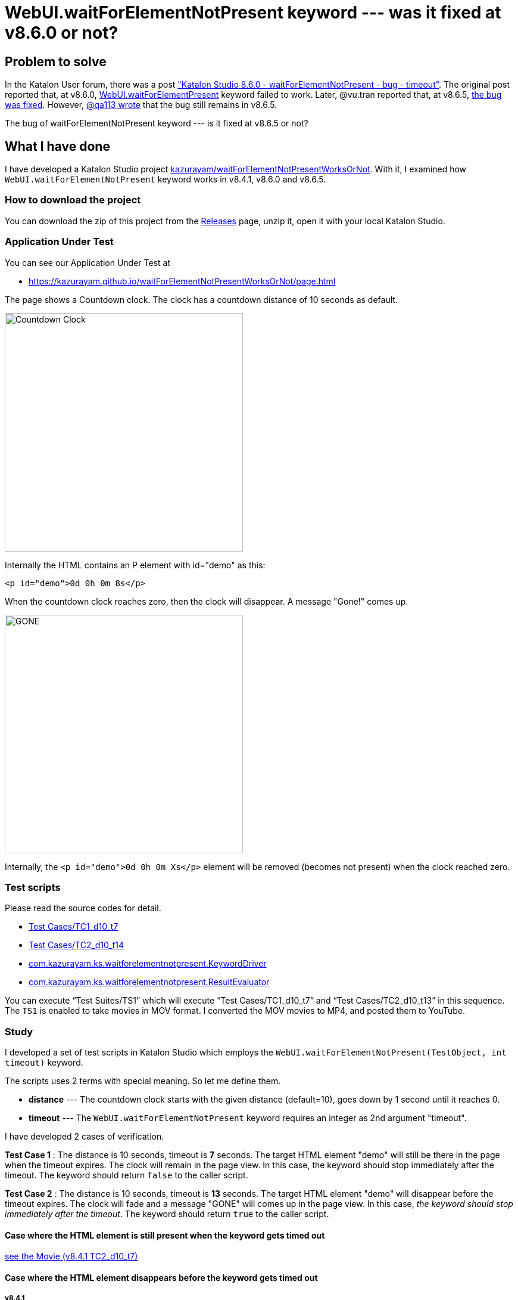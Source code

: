 = WebUI.waitForElementNotPresent keyword --- was it fixed at v8.6.0 or not?

== Problem to solve

In the Katalon User forum, there was a post
link:https://forum.katalon.com/t/katalon-studio-8-6-0-waitforelementnotpresent-bug-timeout/85476["Katalon Studio 8.6.0 - waitForElementNotPresent - bug - timeout"]. The original post reported that, at v8.6.0, link:https://docs.katalon.com/docs/create-tests/keywords/keyword-description-in-katalon-studio/web-ui-keywords/webui-wait-for-element-not-present[WebUI.waitForElementPresent] keyword failed to work. Later, @vu.tran reported that, at v8.6.5, link:https://forum.katalon.com/t/katalon-studio-8-6-0-waitforelementnotpresent-bug-timeout/85476/30[the bug was fixed]. However, link:https://forum.katalon.com/t/katalon-studio-8-6-0-waitforelementnotpresent-bug-timeout/85476/31[@qa113 wrote] that the bug still remains in v8.6.5.

The bug of waitForElementNotPresent keyword --- is it fixed at v8.6.5 or not?

== What I have done

I have developed a Katalon Studio project link:https://github.com/kazurayam/waitForElementNotPresentWorksOrNot[kazurayam/waitForElementNotPresentWorksOrNot]. With it, I examined how `WebUI.waitForElementNotPresent` keyword works in v8.4.1, v8.6.0 and v8.6.5.

=== How to download the project

You can download the zip of this project from the link:https://github.com/kazurayam/waitForElementNotPresentWorksOrNot/releases[Releases] page, unzip it, open it with your local Katalon Studio.

=== Application Under Test

You can see our Application Under Test at

- https://kazurayam.github.io/waitForElementNotPresentWorksOrNot/page.html

The page shows a Countdown clock. The clock has a countdown distance of 10 seconds as default.

image::https://kazurayam.github.io/waitForElementNotPresentWorksOrNot/images/AUT_countDownClock.png[Countdown Clock, 400, 400]

Internally the HTML contains an P element with id="demo" as this:
```
<p id="demo">0d 0h 0m 8s</p>
```

When the countdown clock reaches zero, then the clock will disappear. A message "Gone!" comes up.

image::https://kazurayam.github.io/waitForElementNotPresentWorksOrNot/images/AUT_gone.png[GONE, 400, 400]

Internally, the `<p id="demo">0d 0h 0m Xs</p>` element will be removed (becomes not present) when the clock reached zero.

=== Test scripts

Please read the source codes for detail.

- link:https://github.com/kazurayam/waitForElementNotPresentWorksOrNot/blob/master/Scripts/TC1_d10_t7/Script1693013953158.groovy[Test Cases/TC1_d10_t7]
- link:https://github.com/kazurayam/waitForElementNotPresentWorksOrNot/blob/master/Scripts/TC2_d10_t13/Script1693013995141.groovy[Test Cases/TC2_d10_t14]
- link:https://github.com/kazurayam/waitForElementNotPresentWorksOrNot/blob/master/Keywords/com/kazurayam/ks/waitforelementnotpresent/KeywordDriver.groovy[com.kazurayam.ks.waitforelementnotpresent.KeywordDriver]
- link:https://github.com/kazurayam/waitForElementNotPresentWorksOrNot/blob/master/Keywords/com/kazurayam/ks/waitforelementnotpresent/ResultEvaluator.groovy[com.kazurayam.ks.waitforelementnotpresent.ResultEvaluator]

You can execute "`Test Suites/TS1`" which will execute "`Test Cases/TC1_d10_t7`" and "`Test Cases/TC2_d10_t13`" in this sequence. The `TS1` is enabled to take movies in MOV format. I converted the MOV movies to MP4, and posted them to YouTube.


=== Study

I developed a set of test scripts in Katalon Studio which employs the `WebUI.waitForElementNotPresent(TestObject, int timeout)` keyword.

The scripts uses 2 terms with special meaning. So let me define them.

- *distance* --- The countdown clock starts with the given distance (default=10), goes down by 1 second until it reaches 0.

- *timeout* --- The `WebUI.waitForElementNotPresent` keyword requires an integer as 2nd argument "timeout".

I have developed 2 cases of verification.

*Test Case 1* : The distance is 10 seconds, timeout is *7* seconds. The target HTML element "demo" will still be there in the page when the timeout expires. The clock will remain in the page view. In this case, the keyword should stop immediately after the timeout. The keyword should return `false` to the caller script.

*Test Case 2* : The distance is 10 seconds, timeout is *13* seconds. The target HTML element "demo" will disappear before the timeout expires. The clock will fade and a message "GONE" will comes up in the page view. In this case, __the keyword should stop immediately after the timeout__. The keyword should return `true` to the caller script.

==== Case where the HTML element is still present when the keyword gets timed out

https://youtu.be/Uv3eeN5KHpM[see the Movie (v8.4.1 TC2_d10_t7)]

==== Case where the HTML element disappears before the keyword gets timed out

===== v8.4.1

https://youtu.be/AhmfkfkQMoA[see the Movie (v8.4.1 TC2_d10_t13)]

===== v8.6.0

https://youtu.be/MGYcN6ea_Jo[see the Movie (v8.6.0 TC2_d10_t13)]

===== v8.6.5

https://youtu.be/EdzfIg0AqaU[v8.6.5 TC2_d10_t13]


== Conclusion


Based on the findings in the examination, I would conclude that the link:https://forum.katalon.com/t/katalon-studio-8-6-0-waitforelementnotpresent-bug-timeout/85476[original problem] raised by @petr.brezina was really fixed at v8.6.5.

